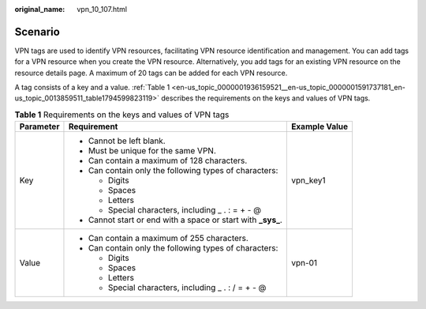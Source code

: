:original_name: vpn_10_107.html

.. _vpn_10_107:

Scenario
========

VPN tags are used to identify VPN resources, facilitating VPN resource identification and management. You can add tags for a VPN resource when you create the VPN resource. Alternatively, you add tags for an existing VPN resource on the resource details page. A maximum of 20 tags can be added for each VPN resource.

A tag consists of a key and a value. :ref:`Table 1 <en-us_topic_0000001936159521__en-us_topic_0000001591737181_en-us_topic_0013859511_table1794599823119>` describes the requirements on the keys and values of VPN tags.

.. _en-us_topic_0000001936159521__en-us_topic_0000001591737181_en-us_topic_0013859511_table1794599823119:

.. table:: **Table 1** Requirements on the keys and values of VPN tags

   +-----------------------+----------------------------------------------------------------+-----------------------+
   | Parameter             | Requirement                                                    | Example Value         |
   +=======================+================================================================+=======================+
   | Key                   | -  Cannot be left blank.                                       | vpn_key1              |
   |                       | -  Must be unique for the same VPN.                            |                       |
   |                       | -  Can contain a maximum of 128 characters.                    |                       |
   |                       | -  Can contain only the following types of characters:         |                       |
   |                       |                                                                |                       |
   |                       |    -  Digits                                                   |                       |
   |                       |    -  Spaces                                                   |                       |
   |                       |    -  Letters                                                  |                       |
   |                       |    -  Special characters, including \_ . : = + - @             |                       |
   |                       |                                                                |                       |
   |                       | -  Cannot start or end with a space or start with **\_sys\_**. |                       |
   +-----------------------+----------------------------------------------------------------+-----------------------+
   | Value                 | -  Can contain a maximum of 255 characters.                    | vpn-01                |
   |                       | -  Can contain only the following types of characters:         |                       |
   |                       |                                                                |                       |
   |                       |    -  Digits                                                   |                       |
   |                       |    -  Spaces                                                   |                       |
   |                       |    -  Letters                                                  |                       |
   |                       |    -  Special characters, including \_ . : / = + - @           |                       |
   +-----------------------+----------------------------------------------------------------+-----------------------+

